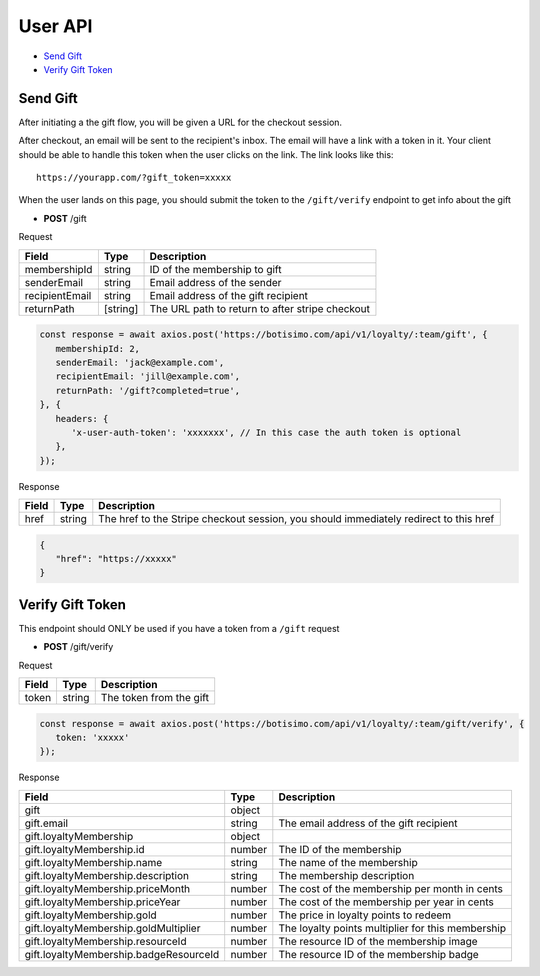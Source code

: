 User API
========

- `Send Gift`_
- `Verify Gift Token`_

Send Gift
---------

After initiating a the gift flow, you will be given a URL for the checkout session.

After checkout, an email will be sent to the recipient's inbox. The email will have a link with a token in it. Your client should be able to handle this token when the user clicks on the link. The link looks like this::

   https://yourapp.com/?gift_token=xxxxx

When the user lands on this page, you should submit the token to the ``/gift/verify`` endpoint to get info about the gift

- **POST** /gift

Request

====================== ========== ==========================================================================
Field                  Type       Description
====================== ========== ==========================================================================
membershipId           string     ID of the membership to gift
senderEmail            string     Email address of the sender
recipientEmail         string     Email address of the gift recipient
returnPath             [string]   The URL path to return to after stripe checkout
====================== ========== ==========================================================================

.. code-block:: js

   const response = await axios.post('https://botisimo.com/api/v1/loyalty/:team/gift', {
      membershipId: 2,
      senderEmail: 'jack@example.com',
      recipientEmail: 'jill@example.com',
      returnPath: '/gift?completed=true',
   }, {
      headers: {
         'x-user-auth-token': 'xxxxxxx', // In this case the auth token is optional
      },
   });

Response

=========== ======== =====================================================================================
Field       Type     Description
=========== ======== =====================================================================================
href        string   The href to the Stripe checkout session, you should immediately redirect to this href
=========== ======== =====================================================================================

.. code-block:: js

   {
      "href": "https://xxxxx"
   }

Verify Gift Token
-----------------

This endpoint should ONLY be used if you have a token from a ``/gift`` request

- **POST** /gift/verify

Request

=========== ======== ======================================================
Field       Type     Description
=========== ======== ======================================================
token       string   The token from the gift
=========== ======== ======================================================

.. code-block:: js

   const response = await axios.post('https://botisimo.com/api/v1/loyalty/:team/gift/verify', {
      token: 'xxxxx'
   });

Response

====================================== ======== =================================================================================
Field                                  Type     Description
====================================== ======== =================================================================================
gift                                   object
gift.email                             string   The email address of the gift recipient
gift.loyaltyMembership                 object
gift.loyaltyMembership.id              number   The ID of the membership
gift.loyaltyMembership.name            string   The name of the membership
gift.loyaltyMembership.description     string   The membership description
gift.loyaltyMembership.priceMonth      number   The cost of the membership per month in cents
gift.loyaltyMembership.priceYear       number   The cost of the membership per year in cents
gift.loyaltyMembership.gold            number   The price in loyalty points to redeem
gift.loyaltyMembership.goldMultiplier  number   The loyalty points multiplier for this membership
gift.loyaltyMembership.resourceId      number   The resource ID of the membership image
gift.loyaltyMembership.badgeResourceId number   The resource ID of the membership badge
====================================== ======== =================================================================================
